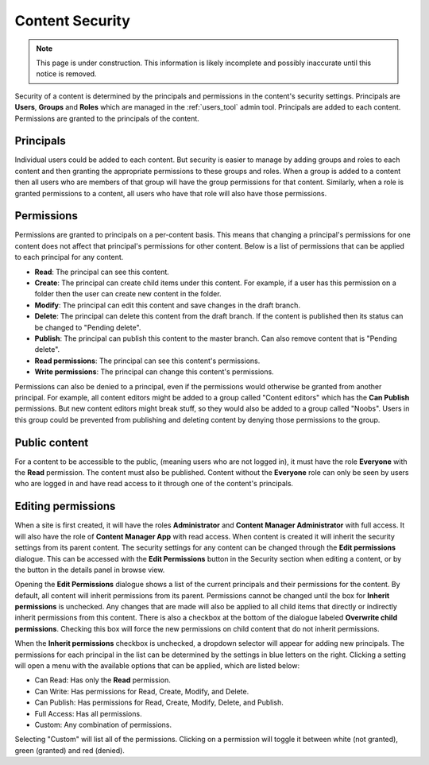 .. _content_security:

Content Security
================

.. NOTE::
   This page is under construction. This information is likely incomplete and possibly inaccurate until this notice is removed.

Security of a content is determined by the principals and permissions in the content's security settings. Principals are **Users**,
**Groups** and **Roles** which are managed in the :ref:`users_tool` admin tool. Principals are added to each content. Permissions are
granted to the principals of the content.

Principals
----------

Individual users could be added to each content. But security is easier to manage by adding groups and roles to each content and then
granting the appropriate permissions to these groups and roles. When a group is added to a content then all users who are members of that
group will have the group permissions for that content. Similarly, when a role is granted permissions to a content, all users who have that
role will also have those permissions.

Permissions
-----------

Permissions are granted to principals on a per-content basis. This means that changing a principal's permissions for one content does not
affect that principal's permissions for other content. Below is a list of permissions that can be applied to each principal for any content.

* **Read**: The principal can see this content.

* **Create**: The principal can create child items under this content. For example, if a user has this permission on a folder then the user
  can create new content in the folder.

* **Modify**: The principal can edit this content and save changes in the draft branch.

* **Delete**: The principal can delete this content from the draft branch. If the content is published then its status can be changed to
  "Pending delete".

* **Publish**: The principal can publish this content to the master branch. Can also remove content that is "Pending delete".

* **Read permissions**: The principal can see this content's permissions.

* **Write permissions**: The principal can change this content's permissions.

Permissions can also be denied to a principal, even if the permissions would otherwise be granted from another principal. For example, all
content editors might be added to a group called "Content editors" which has the **Can Publish** permissions. But new content editors might
break stuff, so they would also be added to a group called "Noobs". Users in this group could be prevented from publishing and deleting
content by denying those permissions to the group.

Public content
--------------

For a content to be accessible to the public, (meaning users who are not logged in), it must have the role **Everyone** with the **Read**
permission. The content must also be published. Content without the **Everyone** role can only be seen by users who are logged in and have
read access to it through one of the content's principals.

Editing permissions
-------------------

When a site is first created, it will have the roles **Administrator** and **Content Manager Administrator** with full access. It will also
have the role of **Content Manager App** with read access. When content is created it will inherit the security settings from its parent
content. The security settings for any content can be changed through the **Edit permissions** dialogue. This can be accessed with the
**Edit Permissions** button in the Security section when editing a content, or by the button in the details panel in browse view.

.. image:: images/edit-permissions.jpg

Opening the **Edit Permissions** dialogue shows a list of the current principals and their permissions for the content. By default, all
content will inherit permissions from its parent. Permissions cannot be changed until the box for **Inherit permissions** is unchecked. Any
changes that are made will also be applied to all child items that directly or indirectly inherit permissions from this content. There is
also a checkbox at the bottom of the dialogue labeled **Overwrite child permissions**. Checking this box will force the new permissions on
child content that do not inherit permissions.

When the **Inherit permissions** checkbox is unchecked, a dropdown selector will appear for adding new principals. The permissions for each
principal in the list can be determined by the settings in blue letters on the right. Clicking a setting will open a menu with the available
options that can be applied, which are listed below:

* Can Read: Has only the **Read** permission.

* Can Write: Has permissions for Read, Create, Modify, and Delete.

* Can Publish: Has permissions for Read, Create, Modify, Delete, and Publish.

* Full Access: Has all permissions.

* Custom: Any combination of permissions.

Selecting "Custom" will list all of the permissions. Clicking on a permission will toggle it between white (not granted), green (granted)
and red (denied).
